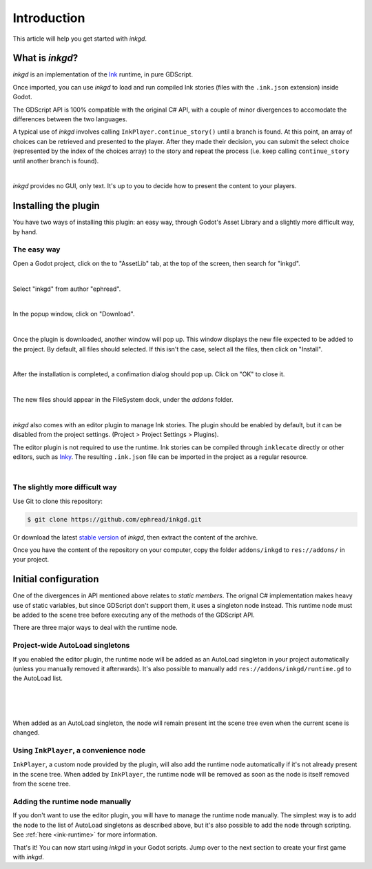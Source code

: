 .. Intention: provide the necessary information to set up Ink on Godot.
   We should not tell how to install Ink on any platform, but how to configure
   Ink to be used with Godot.

Introduction
============

This article will help you get started with *inkgd*.

What is *inkgd*?
****************

*inkgd* is an implementation of the Ink_ runtime, in pure GDScript.

.. _Ink: https://github.com/inkle/ink

Once imported, you can use *inkgd* to load and run compiled Ink stories
(files with the ``.ink.json`` extension) inside Godot.

The GDScript API is 100% compatible with the original C# API, with a couple of
minor divergences to accomodate the differences between the two languages.

A typical use of *inkgd* involves calling ``InkPlayer.continue_story()`` until
a branch is found. At this point, an array of choices can be retrieved and
presented to the player. After they made their decision, you can submit the
select choice (represented by the index of the choices array) to the story and
repeat the process (i.e. keep calling ``continue_story`` until another branch
is found).

.. image:: img/introduction/flowchart.png
    :align: center
    :alt: Normal flowchart

|

*inkgd* provides no GUI, only text. It's up to you to decide how to present the
content to your players.

Installing the plugin
*********************

You have two ways of installing this plugin: an easy way, through Godot's
Asset Library and a slightly more difficult way, by hand.

The easy way
------------

Open a Godot project, click on the to "AssetLib" tab, at the top of the screen,
then search for "inkgd".

.. image:: img/introduction/asset_lib.png
    :align: center
    :alt: The AssetLib tab, inside Godot.

|

Select "inkgd" from author "ephread".

.. image:: img/introduction/asset_lib_inkgd.png
    :align: center
    :alt: The AssetLib tab, showing an "inkgd" item.

|

In the popup window, click on "Download".

.. image:: img/introduction/asset_lib_download.png
    :align: center
    :alt: An "inkgd" popup window, with the download button emphasized.

|

Once the plugin is downloaded, another window will pop up. This window displays
the new file expected to be added to the project. By default, all files should
selected. If this isn't the case, select all the files, then click on "Install".

.. image:: img/introduction/asset_lib_file_section.png
    :align: center
    :alt: Pop up window displaying the file hierarchy of inkgd.

|

After the installation is completed, a confimation dialog should pop up.
Click on "OK" to close it.

.. image:: img/introduction/asset_lib_successful_installation.png
    :align: center
    :alt: Dialog confirming a successful installation of inkgd.

|

The new files should appear in the FileSystem dock, under the *addons* folder.

.. image:: img/introduction/file_system_dock.png
    :align: center
    :alt: FileSystem dock, containing "inkgd" under the "addons" folder.
    :scale: 50 %

|

*inkgd* also comes with an editor plugin to manage Ink stories. The plugin
should be enabled by default, but it can be disabled from the project settings.
(Project > Project Settings > Plugins).

The editor plugin is not required to use the runtime. Ink stories can be
compiled through ``inklecate`` directly or other editors, such as
Inky_. The resulting ``.ink.json`` file can be imported in the project
as a regular resource.

.. _Inky: https://github.com/inkle/inky/releases

.. image:: img/introduction/project_settings_plugin_tab.png
    :align: center
    :alt: inkgd's entry in the "Plugins" tab of the project settings.

|

The slightly more difficult way
-------------------------------

Use Git to clone this repository:

.. code-block:: console

    $ git clone https://github.com/ephread/inkgd.git

Or download the latest `stable version`_ of *inkgd*, then extract the content
of the archive.

Once you have the content of the repository on your computer, copy the folder
``addons/inkgd`` to ``res://addons/`` in your project.

.. _`stable version`: https://github.com/ephread/inkgd/tags

Initial configuration
*********************

One of the divergences in API mentioned above relates to *static members*.
The orignal C# implementation makes heavy use of static variables, but since
GDScript don't support them, it uses a singleton node instead. This runtime
node must be added to the scene tree before executing any of the methods
of the GDScript API.

There are three major ways to deal with the runtime node.

.. _autoload-singletons:

Project-wide AutoLoad singletons
--------------------------------

If you enabled the editor plugin, the runtime node will be added as an
AutoLoad singleton in your project automatically (unless you manually removed
it afterwards). It's also possible to manually add
``res://addons/inkgd/runtime.gd`` to the AutoLoad list.

.. image:: img/introduction/auto_load_file_button.png
    :align: center
    :alt: The AutoLoad tab in the project settings.

|

.. image:: img/introduction/auto_load_add.png
    :align: center
    :alt: The AutoLoad tab in the project settings, with the add button emphasized.

|

.. image:: img/introduction/auto_load_runtime_added.png
    :align: center
    :alt: The AutoLoad tab with 'runtime.gd' added as a singleton.

|

When added as an AutoLoad singleton, the node will remain present int the scene
tree even when the current scene is changed.

Using ``InkPlayer``, a convenience node
---------------------------------------

``InkPlayer``, a custom node provided by the plugin, will also add the runtime
node automatically if it's not already present in the scene tree. When added
by ``InkPlayer``, the runtime node will be removed as soon as the node
is itself removed from the scene tree.

Adding the runtime node manually
--------------------------------

If you don't want to use the editor plugin, you will have to manage the runtime
node manually. The simplest way is to add the node to the list of AutoLoad
singletons as described above, but it's also possible to add the node through
scripting. See :ref:`here <ink-runtime>` for more information.

That's it! You can now start using *inkgd* in your Godot scripts.
Jump over to the next section to create your first game with *inkgd*.
